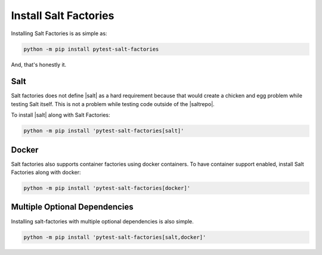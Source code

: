 ======================
Install Salt Factories
======================

Installing Salt Factories is as simple as:

.. code-block:: bash

   python -m pip install pytest-salt-factories


And, that's honestly it.


Salt
====

Salt factories does not define |salt| as a hard requirement because that would create a chicken and egg problem while
testing Salt itself.
This is not a problem while testing code outside of the |saltrepo|.

To install |salt| along with Salt Factories:

.. code-block:: bash

   python -m pip install 'pytest-salt-factories[salt]'



Docker
======

Salt factories also supports container factories using docker containers.
To have container support enabled, install Salt Factories along with docker:

.. code-block:: bash

   python -m pip install 'pytest-salt-factories[docker]'



Multiple Optional Dependencies
==============================

Installing salt-factories with multiple optional dependencies is also simple.

.. code-block:: bash

   python -m pip install 'pytest-salt-factories[salt,docker]'
